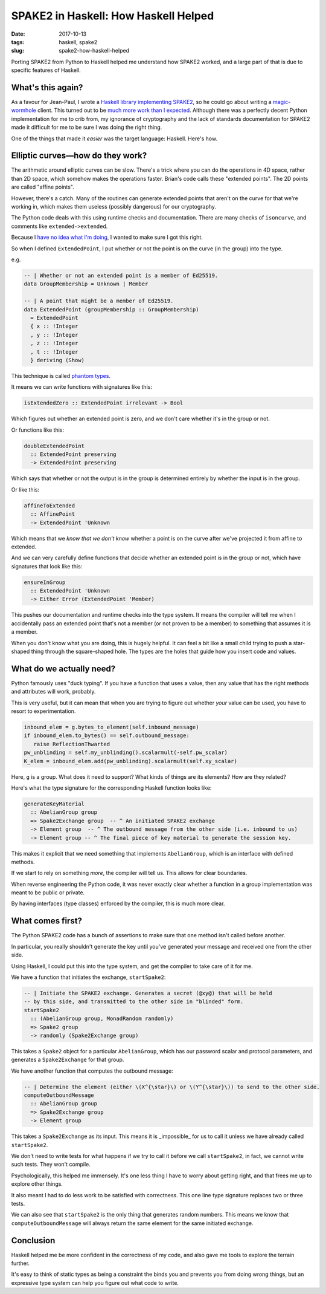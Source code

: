 =====================================
SPAKE2 in Haskell: How Haskell Helped
=====================================

:date: 2017-10-13
:tags: haskell, spake2
:slug: spake2-how-haskell-helped

Porting SPAKE2 from Python to Haskell helped me understand how SPAKE2 worked,
and a large part of that is due to specific features of Haskell.

What's this again?
==================

As a favour for Jean-Paul, I wrote a `Haskell library implementing SPAKE2`_,
so he could go about writing a magic-wormhole_ client.
This turned out to be `much more work than I expected`_.
Although there was a perfectly decent Python implementation for me to crib from,
my ignorance of cryptography and the lack of standards documentation for SPAKE2 made it difficult for me to be sure I was doing the right thing.

One of the things that made it *easier* was the target language: Haskell. Here's how.

Elliptic curves—how do they work?
=================================

The arithmetic around elliptic curves can be slow.
There's a trick where you can do the operations in 4D space, rather than 2D space, which somehow makes the operations faster.
Brian's code calls these "extended points". The 2D points are called "affine points".

However, there's a catch. Many of the routines can generate extended points that aren't on the curve for that we're working in, which makes them useless (possibly dangerous) for our cryptography.

The Python code deals with this using runtime checks and documentation.
There are many checks of ``isoncurve``, and comments like ``extended->extended``.

Because I `have no idea what I'm doing <{filename}/2017-05-27-spake2.rst>`_,
I wanted to make sure I got this right.

So when I defined ``ExtendedPoint``, I put whether or not the point is on the curve (in the group) into the type.

e.g.

.. code-block:: haskell

    -- | Whether or not an extended point is a member of Ed25519.
    data GroupMembership = Unknown | Member

    -- | A point that might be a member of Ed25519.
    data ExtendedPoint (groupMembership :: GroupMembership)
      = ExtendedPoint
      { x :: !Integer
      , y :: !Integer
      , z :: !Integer
      , t :: !Integer
      } deriving (Show)

This technique is called `phantom types`_.

It means we can write functions with signatures like this:

.. code-block:: haskell

    isExtendedZero :: ExtendedPoint irrelevant -> Bool

Which figures out whether an extended point is zero,
and we don't care whether it's in the group or not.

Or functions like this:

.. code-block:: haskell

    doubleExtendedPoint
      :: ExtendedPoint preserving
      -> ExtendedPoint preserving

Which says that whether or not the output is in the group is determined entirely by whether the input is in the group.

Or like this:

.. code-block:: haskell

    affineToExtended
      :: AffinePoint
      -> ExtendedPoint 'Unknown

Which means that we *know that we don't know* whether a point is on the curve
after we've projected it from affine to extended.

And we can very carefully define functions that decide whether an extended point is in the group or not, which have signatures that look like this:

.. code-block:: haskell

    ensureInGroup
      :: ExtendedPoint 'Unknown
      -> Either Error (ExtendedPoint 'Member)

This pushes our documentation and runtime checks into the type system.
It means the compiler will tell me when I accidentally pass an extended point that's not a member (or not proven to be a member) to something that assumes it is a member.

When you don't know what you are doing, this is hugely helpful.
It can feel a bit like a small child trying to push a star-shaped thing through the square-shaped hole.
The types are the holes that guide how you insert code and values.

What do we actually need?
=========================

Python famously uses "duck typing".
If you have a function that uses a value, then any value that has the right methods and attributes will work, probably.

This is very useful, but it can mean that when you are trying to figure out whether *your* value can be used, you have to resort to experimentation.

.. code-block:: python

    inbound_elem = g.bytes_to_element(self.inbound_message)
    if inbound_elem.to_bytes() == self.outbound_message:
       raise ReflectionThwarted
    pw_unblinding = self.my_unblinding().scalarmult(-self.pw_scalar)
    K_elem = inbound_elem.add(pw_unblinding).scalarmult(self.xy_scalar)

Here, ``g`` is a group. What does it need to support? What kinds of things are its elements?
How are they related?

Here's what the type signature for the corresponding Haskell function looks like:

.. code-block:: haskell

    generateKeyMaterial
      :: AbelianGroup group
      => Spake2Exchange group  -- ^ An initiated SPAKE2 exchange
      -> Element group  -- ^ The outbound message from the other side (i.e. inbound to us)
      -> Element group -- ^ The final piece of key material to generate the session key.

This makes it explicit that we need something that implements ``AbelianGroup``,
which is an interface with defined methods.

If we start to rely on something *more*, the compiler will tell us. This allows for clear boundaries.

When reverse engineering the Python code, it was never exactly clear whether a
function in a group implementation was meant to be public or private.

By having interfaces (type classes) enforced by the compiler, this is much more clear.

What comes first?
=================

The Python SPAKE2 code has a bunch of assertions to make sure that one method isn't called before another.

In particular, you really shouldn't generate the key until you've generated your message and received one from the other side.

Using Haskell, I could put this into the type system, and get the compiler to take care of it for me.

We have a function that initiates the exchange, ``startSpake2``:

.. code-block:: haskell

    -- | Initiate the SPAKE2 exchange. Generates a secret (@xy@) that will be held
    -- by this side, and transmitted to the other side in "blinded" form.
    startSpake2
      :: (AbelianGroup group, MonadRandom randomly)
      => Spake2 group
      -> randomly (Spake2Exchange group)

This takes a ``Spake2`` object for a particular ``AbelianGroup``,
which has our password scalar and protocol parameters,
and generates a ``Spake2Exchange`` for that group.

We have another function that computes the outbound message:

.. code-block:: haskell

    -- | Determine the element (either \(X^{\star}\) or \(Y^{\star}\)) to send to the other side.
    computeOutboundMessage
      :: AbelianGroup group
      => Spake2Exchange group
      -> Element group

This takes a ``Spake2Exchange`` as its input.
This means it is _impossible_ for us to call it unless we have already called ``startSpake2``.

We don't need to write tests for what happens if we try to call it before we call ``startSpake2``,
in fact, we cannot write such tests. They won't compile.

Psychologically, this helped me immensely. It's one less thing I have to worry about getting right, and that frees me up to explore other things.

It also meant I had to do less work to be satisfied with correctness.
This one line type signature replaces two or three tests.

We can also see that ``startSpake2`` is the only thing that generates random numbers.
This means we know that ``computeOutboundMessage`` will always return the same element for the same initiated exchange.

Conclusion
==========

Haskell helped me be more confident in the correctness of my code,
and also gave me tools to explore the terrain further.

It's easy to think of static types as being a constraint the binds you and prevents you from doing wrong things,
but an expressive type system can help you figure out what code to write.


.. _`Haskell library implementing SPAKE2`: https://github.com/jml/haskell-spake2
.. _magic-wormhole: https://github.com/warner/magic-wormhole
.. _`much more work than I expected`: {filename}/2017-05-27-spake2.rst
.. _`phantom types`: https://wiki.haskell.org/Phantom_type
